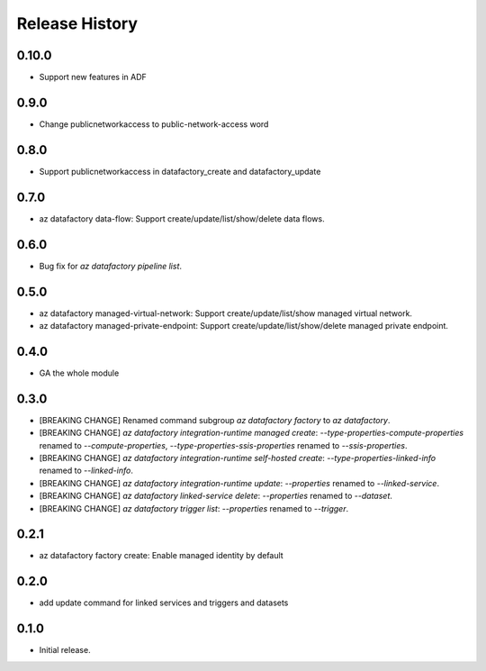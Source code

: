.. :changelog:

Release History
===============
0.10.0
+++++
* Support new features in ADF

0.9.0
+++++
* Change publicnetworkaccess to public-network-access word

0.8.0
+++++
* Support publicnetworkaccess in datafactory_create and datafactory_update

0.7.0
+++++
* az datafactory data-flow: Support create/update/list/show/delete data flows.

0.6.0
+++++
* Bug fix for `az datafactory pipeline list`.

0.5.0
+++++
* az datafactory managed-virtual-network: Support create/update/list/show managed virtual network.
* az datafactory managed-private-endpoint: Support create/update/list/show/delete managed private endpoint.

0.4.0
+++++
* GA the whole module

0.3.0
+++++
* [BREAKING CHANGE] Renamed command subgroup `az datafactory factory` to `az datafactory`.
* [BREAKING CHANGE] `az datafactory integration-runtime managed create`: `--type-properties-compute-properties` renamed to `--compute-properties`,
  `--type-properties-ssis-properties` renamed to `--ssis-properties`.
* [BREAKING CHANGE] `az datafactory integration-runtime self-hosted create`: `--type-properties-linked-info` renamed to `--linked-info`.
* [BREAKING CHANGE] `az datafactory integration-runtime update`: `--properties` renamed to `--linked-service`.
* [BREAKING CHANGE] `az datafactory linked-service delete`: `--properties` renamed to `--dataset`.
* [BREAKING CHANGE] `az datafactory trigger list`: `--properties` renamed to `--trigger`.

0.2.1
+++++
* az datafactory factory create: Enable managed identity by default

0.2.0
++++++
* add update command for linked services and triggers and datasets

0.1.0
++++++
* Initial release.
